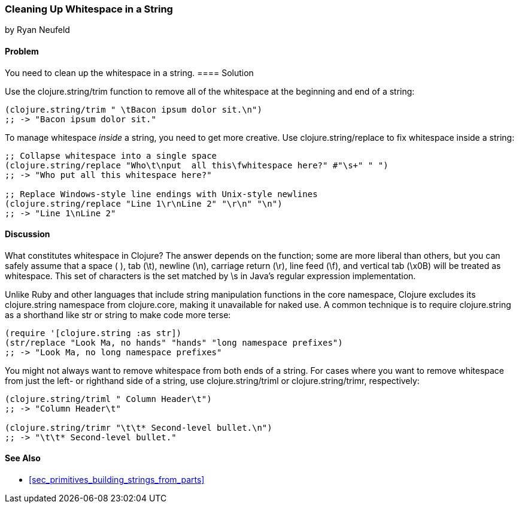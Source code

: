 === Cleaning Up Whitespace in a String
[role="byline"]
by Ryan Neufeld

==== Problem

You need to clean up the whitespace in a string.
(((strings, whitespace removal)))(((whitespace, removal from strings)))((("functions", "clojure.string/trim")))((("functions", "clojure.string/replace function")))
==== Solution

Use the +clojure.string/trim+ function to remove all of the whitespace
at the beginning and end of a string:

[source,clojure]
----
(clojure.string/trim " \tBacon ipsum dolor sit.\n")
;; -> "Bacon ipsum dolor sit."
----

To manage whitespace _inside_ a string, you need to get more creative. Use
+clojure.string/replace+ to fix whitespace inside a string:

[source,clojure]
----
;; Collapse whitespace into a single space
(clojure.string/replace "Who\t\nput  all this\fwhitespace here?" #"\s+" " ")
;; -> "Who put all this whitespace here?"

;; Replace Windows-style line endings with Unix-style newlines
(clojure.string/replace "Line 1\r\nLine 2" "\r\n" "\n")
;; -> "Line 1\nLine 2"
----

==== Discussion

What constitutes whitespace in Clojure? The answer depends on the
function; some are more liberal than others, but you can safely assume
that a space ( ), tab (+\t+), newline (+\n+), carriage return (+\r+), line
feed (+\f+), and vertical tab (+\x0B+) will be treated as whitespace.
This set of characters is the set matched by +\s+ in Java's regular
expression implementation.

Unlike Ruby and other languages that include string manipulation
functions in the core namespace, Clojure excludes its +clojure.string+
namespace from +clojure.core+, making it unavailable for naked use. A
common technique is to require +clojure.string+ as a shorthand like
+str+ or +string+ to make code more terse:

[source,clojure]
----
(require '[clojure.string :as str])
(str/replace "Look Ma, no hands" "hands" "long namespace prefixes")
;; -> "Look Ma, no long namespace prefixes"
----

You might not always want to remove whitespace from both ends of a
string. For cases where you want to remove whitespace from just the left-
or righthand side of a string, use +clojure.string/triml+ or
+clojure.string/trimr+, respectively:

[source,clojure]
----
(clojure.string/triml " Column Header\t")
;; -> "Column Header\t"

(clojure.string/trimr "\t\t* Second-level bullet.\n")
;; -> "\t\t* Second-level bullet."
----

==== See Also

* <<sec_primitives_building_strings_from_parts>>

